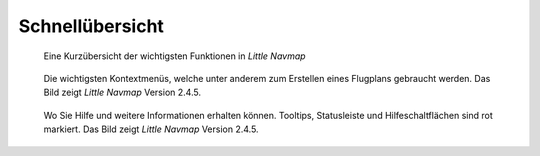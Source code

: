 Schnellübersicht
----------------

.. figure:: ../images/overview.jpg

      Eine Kurzübersicht der wichtigsten Funktionen in *Little Navmap*

.. figure:: ../images/contextmenus.jpg

      Die wichtigsten Kontextmenüs, welche unter anderem zum Erstellen eines Flugplans gebraucht werden.
      Das Bild zeigt *Little Navmap* Version 2.4.5.

.. figure:: ../images/help.jpg

      Wo Sie Hilfe und weitere Informationen erhalten können.
      Tooltips, Statusleiste und Hilfeschaltflächen sind rot markiert.
      Das Bild zeigt *Little Navmap* Version 2.4.5.


